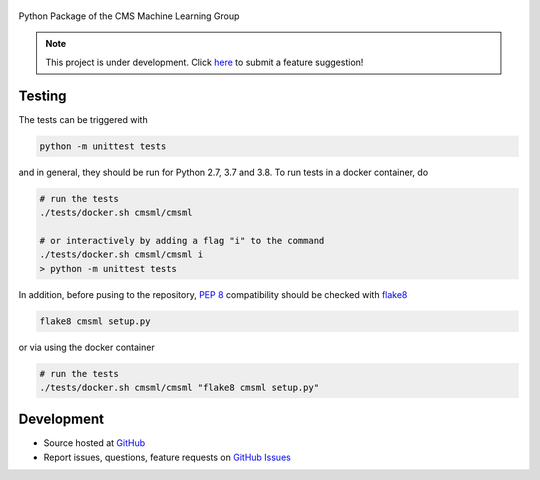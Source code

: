 .. figure:: https://raw.githubusercontent.com/cms-ml/cmsml/master/logo.png
   :target: https://github.com/cms-ml/cmsml
   :alt: cmsml logo

.. marker-after-logo


.. image:: https://img.shields.io/travis/cms-ml/cmsml/master.svg?style=flat
   :target: https://travis-ci.org/cms-ml/cmsml
   :alt: Build status

.. image:: https://readthedocs.org/projects/cmsml/badge/?version=latest
   :target: http://cmsml.readthedocs.io/en/latest
   :alt: Documentation status

.. image:: https://img.shields.io/pypi/v/cmsml.svg?style=flat
   :target: https://pypi.python.org/pypi/cmsml
   :alt: Package version

.. image:: https://img.shields.io/github/license/cms-ml/cmsml.svg
   :target: https://github.com/cms-ml/cmsml/blob/master/LICENSE
   :alt: License

.. marker-after-badges


Python Package of the CMS Machine Learning Group

.. marker-after-slogan


.. marker-after-header


.. note::
   This project is under development. Click `here <https://github.com/cms-ml/cmsml/issues/new?labels=suggestion&template=feature-suggestion.md&>`__ to submit a feature suggestion!


Testing
-------

The tests can be triggered with

.. code-block:: shell

   python -m unittest tests

and in general, they should be run for Python 2.7, 3.7 and 3.8. To run tests in a docker container, do

.. code-block:: shell

   # run the tests
   ./tests/docker.sh cmsml/cmsml

   # or interactively by adding a flag "i" to the command
   ./tests/docker.sh cmsml/cmsml i
   > python -m unittest tests

In addition, before pusing to the repository, `PEP 8 <https://www.python.org/dev/peps/pep-0008/>`__ compatibility should be checked with `flake8 <https://pypi.org/project/flake8/>`__

.. code-block:: shell

   flake8 cmsml setup.py

or via using the docker container

.. code-block:: shell

   # run the tests
   ./tests/docker.sh cmsml/cmsml "flake8 cmsml setup.py"


Development
-----------

- Source hosted at `GitHub <https://github.com/cms-ml/cmsml>`__
- Report issues, questions, feature requests on `GitHub Issues <https://github.com/cms-ml/cmsml/issues>`__

.. marker-after-content
